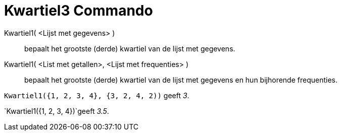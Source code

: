 = Kwartiel3 Commando
:page-en: commands/Quartile3
ifdef::env-github[:imagesdir: /nl/modules/ROOT/assets/images]

Kwartiel1( <Lijst met gegevens> )::
  bepaalt het grootste (derde) kwartiel van de lijst met gegevens.
Kwartiel1( <List met getallen>, <Lijst met frequenties> )::
  bepaalt het grootste (derde) kwartiel van de lijst met gegevens en hun bijhorende frequenties.

[EXAMPLE]
====

`++Kwartiel1({1, 2, 3, 4}, {3, 2, 4, 2))++` geeft _3_.

====

[EXAMPLE]
====

`++Kwartiel1({1, 2, 3, 4})++`geeft _3.5_.

====
